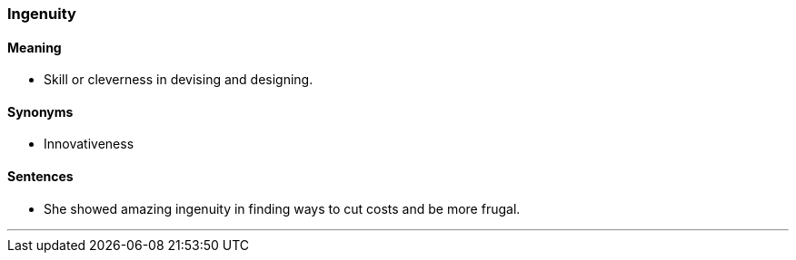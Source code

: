 === Ingenuity

==== Meaning

* Skill or cleverness in devising and designing.

==== Synonyms

* Innovativeness

==== Sentences

* She showed amazing [.underline]#ingenuity# in finding ways to cut costs and be more frugal.

'''
